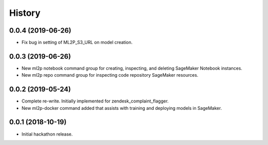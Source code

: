 History
=======

0.0.4 (2019-06-26)
------------------

* Fix bug in setting of ML2P_S3_URL on model creation.

0.0.3 (2019-06-26)
------------------

* New ml2p notebook command group for creating, inspecting,
  and deleting SageMaker Notebook instances.
* New ml2p repo command group for inspecting code repository SageMaker resources.

0.0.2 (2019-05-24)
------------------

* Complete re-write. Initially implemented for zendesk_complaint_flagger.
* New ml2p-docker command added that assists with training and deploying models
  in SageMaker.


0.0.1 (2018-10-19)
------------------

* Initial hackathon release.
